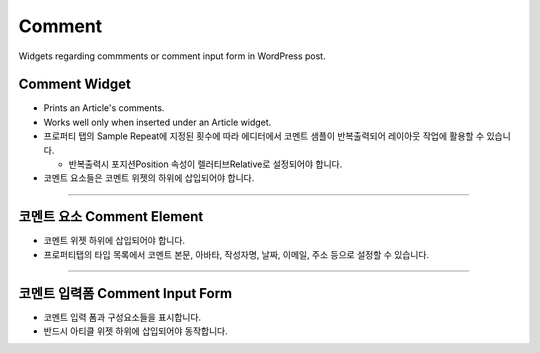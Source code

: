 Comment
==========

Widgets regarding commments or comment input form in WordPress post.

Comment Widget
----------------

.. image:: resource/wordpress/iu_manual_wordpress_comment_widget.png
* Prints an Article's comments.
* Works well only when inserted under an Article widget.
* 프로퍼티 탭의 Sample Repeat에 지정된 횟수에 따라 에디터에서 코멘트 샘플이 반복출력되어 레이아웃 작업에 활용할 수 있습니다.

  * 반복출력시 포지션Position 속성이 렐러티브Relative로 설정되어야 합니다.
* 코멘트 요소들은 코멘트 위젯의 하위에 삽입되어야 합니다.

------------

코멘트 요소 Comment Element
------------

.. image:: resource/wordpress/iu_manual_wordpress_comment_element.png

* 코멘트 위젯 하위에 삽입되어야 합니다.
* 프로퍼티탭의 타입 목록에서 코멘트 본문, 아바타, 작성자명, 날짜, 이메일, 주소 등으로 설정할 수 있습니다.

------------

코멘트 입력폼 Comment Input Form
------------

.. image:: resource/wordpress/iu_manual_wordpress_comment_input_form.png

* 코멘트 입력 폼과 구성요소들을 표시합니다.
* 반드시 아티클 위젯 하위에 삽입되어야 동작합니다.
